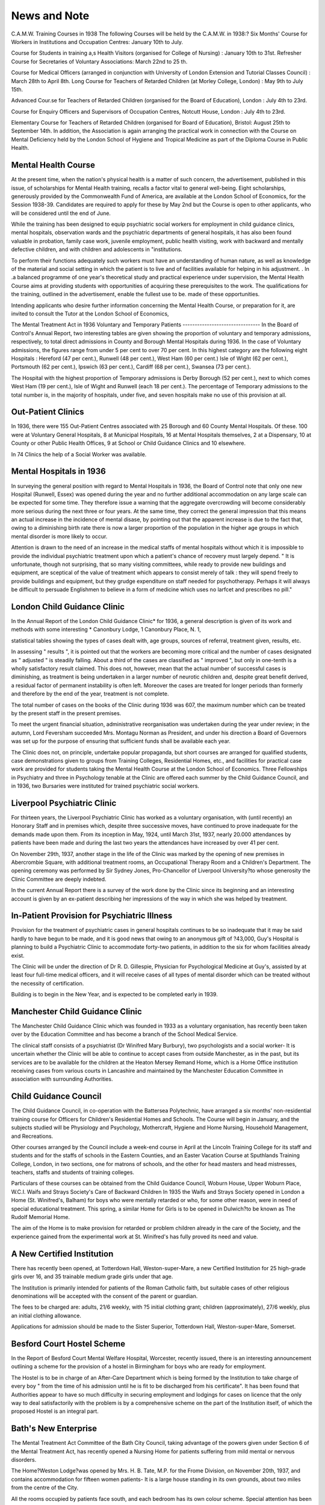 News and Note
==============

C.A.M.W. Training Courses in 1938
The following Courses will be held by the C.A.M.W. in 1938:?
Six Months' Course for Workers in Institutions and Occupation Centres:
January 10th to July.

Course for Students in training a,s Health Visitors (organised for College of
Nursing) : January 10th to 31st.
Refresher Course for Secretaries of Voluntary Associations: March 22nd to
25 th.

Course for Medical Officers (arranged in conjunction with University of London
Extension and Tutorial Classes Council) : March 28th to April 8th.
Long Course for Teachers of Retarded Children (at Morley College, London) :
May 9th to July 15th.

Advanced Cour.se for Teachers of Retarded Children (organised for the Board
of Education), London : July 4th to 23rd.

Course for Enquiry Officers and Supervisors of Occupation Centres, Notcutt
House, London : July 4th to 23rd.

Elementary Course for Teachers of Retarded Children (organised for Board
of Education), Bristol: August 25th to September 14th.
In addition, the Association is again arranging the practical work in connection with the Course on Mental Deficiency held by the London School of
Hygiene and Tropical Medicine as part of the Diploma Course in Public
Health.

Mental Health Course
--------------------
At the present time, when the nation's physical health is a matter of such
concern, the advertisement, published in this issue, of scholarships for Mental
Health training, recalls a factor vital to general well-being. Eight scholarships,
generously provided by the Commonwealth Fund of America, are available at the
London School of Economics, for the Session 1938-39. Candidates are required
to apply for these by May 2nd but the Course is open to other applicants, who will
be considered until the end of June.

While the training has been designed to equip psychiatric social workers
for employment in child guidance clinics, mental hospitals, observation wards and
the psychiatric departments of general hospitals, it has also been found valuable
in probation, family case work, juvenile employment, public health visiting, work
with backward and mentally defective children, and with children and adolescents
in "institutions.

To perform their functions adequately such workers must have an understanding of human nature, as well as knowledge of the material and social setting
in which the patient is to live and of facilities available for helping in his
adjustment. . In .a balanced programme of one year's theoretical study and
practical experience under supervision, the Mental Health Course aims at providing students with opportunities of acquiring these prerequisites to the work.
The qualifications for the training, outlined in the advertisement, enable the
fullest use to be. made of these opportunities.

Intending applicants who desire further information concerning the Mental
Health Course, or preparation for it, are invited to consult the Tutor at the London
School of Economics,

The Mental Treatment Act in 1936
Voluntary and Temporary Patients
--------------------------------
In the Board of Control's Annual Report, two interesting tables are given
showing the proportion of voluntary and temporary admissions, respectively,
to total direct admissions in County and Borough Mental Hospitals during 1936.
In the case of Voluntary admissions, the figures range from under 5 per cent
to over 70 per cent. In this highest category are the following eight Hospitals :
Hereford (47 per cent.), Runwell (48 per cent.), West Ham (60 per cent.) Isle
of Wight (62 per cent.), Portsmouth (62 per cent.), Ipswich (63 per cent.),
Cardiff (68 per cent.), Swansea (73 per cent.).

The Hospital with the highest proportion of Temporary admissions is Derby
Borough (52 per cent.), next to which comes West Ham (19 per cent.), Isle
of Wight and Runwell (each 18 per cent.). The percentage of Temporary
admissions to the total number is, in the majority of hospitals, under five, and
seven hospitals make no use of this provision at all.

Out-Patient Clinics
--------------------
In 1936, there were 155 Out-Patient Centres associated with 25 Borough
and 60 County Mental Hospitals. Of these. 100 were at Voluntary General
Hospitals, 8 at Municipal Hospitals, 16 at Mental Hospitals themselves,
2 at a Dispensary, 10 at County or other Public Health Offices, 9 at School
or Child Guidance Clinics and 10 elsewhere.

In 74 Clinics the help of a Social Worker was available.

Mental Hospitals in 1936
-------------------------
In surveying the general position with regard to Mental Hospitals in 1936,
the Board of Control note that only one new Hospital (Runwell, Essex) was
opened during the year and no further additional accommodation on any large
scale can be expected for some time. They therefore issue a warning that the
aggregate overcrowding will become considerably more serious during the next
three or four years. At the same time, they correct the general impression
that this means an actual increase in the incidence of mental disase, by pointing
out that the apparent increase is due to the fact that, owing to a diminishing birth
rate there is now a larger proportion of the population in the higher age groups
in which mental disorder is more likely to occur.

Attention is drawn to the need of an increase in the medical staffs of
mental hospitals without which it is impossible to provide the individual psychiatric
treatment upon which a patient's chance of recovery must largely depend.
" It is unfortunate, though not surprising, that so many visiting committees,
while ready to provide new buildings and equipment, are sceptical of the value of
treatment which appears to consist merely of talk : they will spend freely to
provide buildings and equipment, but they grudge expenditure on staff needed
for psychotherapy. Perhaps it will always be difficult to persuade Englishmen to
believe in a form of medicine which uses no larfcet and prescribes no pill."

London Child Guidance Clinic
----------------------------
In the Annual Report of the London Child Guidance Clinic* for 1936,
a general description is given of its work and methods with some interesting
* Canonbury Lodge, 1 Canonbury Place, N. 1,

statistical tables showing the types of cases dealt with, age groups, sources
of referral, treatment given, results, etc.

In assessing " results ", it is pointed out that the workers are becoming
more critical and the number of cases designated as " adjusted " is steadily falling.
About a third of the cases are classified as " improved ", but only in one-tenth
is a wholly satisfactory result claimed. This does not, however, mean that the
actual number of successful cases is diminishing, as treatment is being undertaken
in a larger number of neurotic children and, despite great benefit derived, a
residual factor of permanent instability is often left. Moreover the cases are
treated for longer periods than formerly and therefore by the end of the year,
treatment is not complete.

The total number of cases on the books of the Clinic during 1936 was
607, the maximum number which can be treated by the present staff in the
present premises.

To meet the urgent financial situation, administrative reorganisation was
undertaken during the year under review; in the autumn, Lord Feversham
succeeded Mrs. Montagu Norman as President, and under his direction a Board
of Governors was set up for the purpose of ensuring that sufficient funds shall
be available each year.

The Clinic does not, on principle, undertake popular propaganda, but short
courses are arranged for qualified students, case demonstrations given to groups
from Training Colleges, Residential Homes, etc., and facilities for practical case
work are provided for students taking the Mental Health Course at the London
School of Economics. Three Fellowships in Psychiatry and three in Psychology
tenable at the Clinic are offered each summer by the Child Guidance Council,
and in 1936, two Bursaries were instituted for trained psychiatric social workers.

Liverpool Psychiatric Clinic
----------------------------
For thirteen years, the Liverpool Psychiatric Clinic has worked as a voluntary
organisation, with (until recently) an Honorary Staff and in premises which,
despite three successive moves, have continued to prove inadequate for the demands
made upon them. From its inception in May, 1924, until March 31st, 1937, nearly
20.000 attendances by patients have been made and during the last two years
the attendances have increased by over 41 per cent.

On November 29th, 1937, another stage in the life of the Clinic was marked
by the opening of new premises in Abercrombie Square, with additional treatment
rooms, an Occupational Therapy Room and a Children's Department. The
opening ceremony was performed by Sir Sydney Jones, Pro-Chancellor of
Liverpool University?to whose generosity the Clinic Committee are deeply
indebted.

In the current Annual Report there is a survey of the work done by the
Clinic since its beginning and an interesting account is given by an ex-patient
describing her impressions of the way in which she was helped by treatment.

In-Patient Provision for Psychiatric Illness
-------------------------------------------
Provision for the treatment of psychiatric cases in general hospitals continues
to be so inadequate that it may be said hardly to have begun to be made, and
it is good news that owing to an anonymous gift of ?43,000, Guy's Hospital is
planning to build a Psychiatric Clinic to accommodate forty-two patients, in
addition to the six for whom facilities already exist.

The Clinic will be under the direction of Dr R. D. Gillespie, Physician for
Psychological Medicine at Guy's, assisted by at least four full-time medical
officers, and it will receive cases of all types of mental disorder which can be
treated without the necessity of certification.

Building is to begin in the New Year, and is expected to be completed
early in 1939.

Manchester Child Guidance Clinic
----------------------------------
The Manchester Child Guidance Clinic which was founded in 1933 as a
voluntary organisation, has recently been taken over by the Education Committee and has become a branch of the School Medical Service.

The clinical staff consists of a psychiatrist (Dr Winifred Mary Burbury),
two psychologists and a social worker- It is uncertain whether the Clinic will
be able to continue to accept cases from outside Manchester, as in the past,
but its services are to be available for the children at the Heaton Mersey
Remand Home, which is a Home Office institution receiving cases from
various courts in Lancashire and maintained by the Manchester Education
Committee in association with surrounding Authorities.

Child Guidance Council
-----------------------
The Child Guidance Council, in co-operation with the Battersea Polytechnic, have arranged a six months' non-residential training course for
Officers for Children's Residential Homes and Schools. The Course will begin
in January, and the subjects studied will be Physiology and Psychology,
Mothercraft, Hygiene and Home Nursing, Household Management, and
Recreations.

Other courses arranged by the Council include a week-end course in April
at the Lincoln Training College for its staff and students and for the staffs
of schools in the Eastern Counties, and an Easter Vacation Course at Sputhlands Training College, London, in two sections, one for matrons of schools,
and the other for head masters and head mistresses, teachers, staffs and
students of training colleges.

Particulars of these courses can be obtained from the Child Guidance
Council, Woburn House, Upper Woburn Place, W.C.I.
Waifs and Strays Society's Care of Backward Children
In 1935 the Waifs and Strays Society opened in London a Home (St.
Winifred's, Balham) for boys who were mentally retarded or who, for some other
reason, were in need of special educational treatment. This spring, a similar Home
for Girls is to be opened in Dulwich?to be known as The Rudolf Memorial
Home.

The aim of the Home is to make provision for retarded or problem children
already in the care of the Society, and the experience gained from the experimental
work at St. Winifred's has fully proved its need and value.

A New Certified Institution
----------------------------
There has recently been opened, at Totterdown Hall, Weston-super-Mare,
a new Certified Institution for 25 high-grade girls over 16, and 35 trainable
medium grade girls under that age.

The Institution is primarily intended for patients of the Roman Catholic
faith, but suitable cases of other religious denominations will be accepted with
the consent of the parent or guardian.

The fees to be charged are: adults, 21/6 weekly, with ?5 initial clothing
grant; children (approximately), 27/6 weekly, plus an initial clothing allowance.

Applications for admission should be made to the Sister Superior, Totterdown Hall, Weston-super-Mare, Somerset.

Besford Court Hostel Scheme
-----------------------------
In the Report of Besford Court Mental Welfare Hospital, Worcester, recently
issued, there is an interesting announcement outlining a scheme for the provision
of a hostel in Birmingham for boys who are ready for employment.

The Hostel is to be in charge of an After-Care Department which is being
formed by the Institution to take charge of every boy " from the time of his
admission until he is fit to be discharged from his certificate". It has been
found that Authorities appear to have so much difficulty in securing employment
and lodgings for cases on licence that the only way to deal satisfactorily with
the problem is by a comprehensive scheme on the part of the Institution itself, of
which the proposed Hostel is an integral part.

Bath's New Enterprise
----------------------
The Mental Treatment Act Committee of the Bath City Council, taking
advantage of the powers given under Section 6 of the Mental Treatment Act,
has recently opened a Nursing Home for patients suffering from mild mental
or nervous disorders.

The Home?Weston Lodge?was opened by Mrs. H. B. Tate, M.P. for
the Frome Division, on November 20th, 1937, and contains accommodation
for fifteen women patients- It is a large house standing in its own grounds,
about two miles from the centre of the City.

All the rooms occupied by patients face south, and each bedroom has its
own colour scheme. Special attention has been paid to forms of modern medical
treatment, and several rooms have been equipped for the administration of
remedial baths, sprays and douches of a kind which have been found to have
a beneficial influence on certain types of nervous troubles. As patients
progress, they will be encouraged to occupy themselves in needlework, rugmaking, basket-making, gardening, etc. Provision is also made for outdoor
games, dancing and physical drill.

The Home is intended to meet the needs of patients of limited means. The
usual fee will be three guineas a week, but in special circumstances this will
be reduced. The Matron, who is specially qualified for the work, will be helped
by a staff of six experienced nurses, and expert medical advice will always
be quickly available.

This is the first home of the kind to be opened by a municipal authority
under the Mental Treatment Act, and Bath is to be congratulated on its
pioneer activity.

An Educational Psychologist for Bristol
---------------------------------------
Miss M- T. Dunsdon, M.A., who has been one of the educational psychologists on the staff of the C.A.M.W. since January, 1936, has been appointed
Educational Psychologist to the Bristol Education Committee and will take
up her appointment there in February, 1938.

Miss Dunsdon, during" the time she has been connected with the C.A.M.W.,
has worked in connection with surveys in Jarrow, Southend, Preston and
Dewsbury, and has also lectured and helped in the organisation of the Courses
for Teachers of Retarded Children run by the Association.
In Bristol, her time will be divided between work in the schools and at
the Child Guidance Clinic.

The Board of Control and Holiday Homes
---------------------------------------
The Board of Control has expressed its cordial approval of the C.A.M.W.'s
Holiday Homes and has drawn attention to the value of such provision, in the
following paragraph of its Annual Report for 1936 :?
" Ap activity of the Central Association which calls for comment is the
provision of seaside holiday homes for mental hospital patients as well as
defectives. Monotony is the bane of institutional life; one day is like another
and each year like the last. There are many patients in mental hospitals, particularly those of the quiet parole type, who would benefit both physically and
mentally by a seaside holiday. Letters from patients who have visited these
homes are pathetically grateful. People who are accustomed to regular holidays
can hardly understand what a change of scene means to patients who have
perhaps spent years in one institution. When a new holiday home is first opened
it takes a little time before local prejudice is overcome, but this soon dies down
and, in one popular resort, it was freely admitted that the patients behaved better
than many of the normal visitors. The pleasure of a holiday in one of these
homes is far from being limited to the actual week or fortnight spent there. It
is prolonged by the excitement of anticipation and the happy memories it leaves
in retrospect, and we hope that the demands on these homes, of which there
are now four in different parts of the country, will be sufficient to encourage the
Central Association to open still more."

International Society for the Education of Exceptional Children
---------------------------------------------------------------
Another indication of the growing interest in the welfare of mentally
retarded and physically handicapped children is the formation of an International
Society which will hold a Biennial Congress to focus public attention on the
subject and to stimulate the efforts that are being made in various countries to
deal with it.

A circular has been sent to Ministries of Public Education in every country
asking them to become official members of the Society, whose Secretary is Director
Anton Mailer, Tullnerbach, near Vienna. The first Congress is to be held in
Zurich in July, 1939.

It is interesting to note that the Society was constituted in Budapest at a
meeting presided over by the State Secretary of the Hungarian Social Ministry.
This country?through the activities of the " Save the Children" Fund?has
for many years been a theatre of international relief work for the benefit of
distressed children and it seems particularly appropriate, therefore, that this new
venture, animated by a like spirit?though of a more academic nature and directed
towards the alleviation of a rather different type of " distress "?should originate
there.

National Special Schools Union
-------------------------------
The 17th Biennial Conference of the National Special Schools Union held
in London on November 25th, 26th and 27th, was largely attended and had a
number of influential supporters. The meetings were held at County Hall
and Lord Snell, the Chairman of the London County Council, gave a reception
to the delegates, and presided over the first Session.

An interesting innovation was made at this Session when a series of
short papers was presented by teachers young in the service, under the general
title, " What I want to Know." The questions dealing with Special Schools
for the Mentally Defective were: " Can doctors co-operate more closely with
teachers?" "Should an M.I). child excluded from physical training because
of a weak heart, also be excluded from strenuous work in the domestic science
room?" "Would it be better for children to go barefoot in wet weather
(as in Australia) rather than to wear badly fitting and leaking shoes?"
" What value should be attached to a medical certificate (for absence from
school) given by a private medical practitioner? " " What should be the limit
of physical education for the mentally defective child?" "Should special
(M.D.) Schools be built on open-air lines? " " Cannot something be done to
relieve teachers in special (M.D.) Schools of clerical work? " These questions
were answered by various medical, educational and administrative experts.
For a full report of the Conference, readers are referred to the next
number of " The Special Schools Journal," obtainable from Mr. J- Hudson,
31 Hoodcote Gardens, London, N.21, price 1/-.

Juvenile Delinquency and " Dullness "
------------------------------------
The Home Secretary, Sir Samuel Hoare, has announced the initiation by
the Home Office and the Board of Education of a joint investigation into the
question of juvenile delinquency and dullness. Information is to be collected
with a view to estimating the percentage of " dull " children (i.e., those with
Intelligence Quotients between 85 and 70) in the ordinary school population
and the percentage of such children amongst juvenile delinquents.
In opening a new Remand Home at Hull, Sir Samuel Hoare, in referring
to this investigation, pointed out its educational bearing, for, should it be found
that an abnormally high proportion of dull children become delinquent, the
disclosure must lead to an increased effort to provide for them the special
type of education which they need if they are to make successful social
adaptations.

" Character and Personality "
------------------------------
We are asked to announce that this quarterly journal edited by Professor
Spearman, is being reconstituted and an Editorial Board has been set up consisting of experts in a number of subjects in the realm of psychiatry,
psychology in all its branches, anthropology, sociology, politics, education,
economics, heredity, biography, art and literary criticismIt is planned to present comprehensive surveys of the progress being made
in different fields allied to the special topic of "Character and Personality,"
and as a result of the distinguished support received, it is hoped to produce a
magazine of real value and importance.

The annual subscription is 7/6, and subscriptions should be sent to the
publishers, Messrs. Allen & Unwin Ltd., 40 Museum Street, W.C.l.

Worthing's New Occupation Centre
---------------------------------
For many years the Worthing Association for Mental Welfare, under the
direction of Miss Potter, has carried on an Occupation Centre but it has been
possible to keep it open for part time only, and there have been many difficulties
due to inadequate accommodation.

Now all this is changed, for in September the Centre was moved to
commodious premises specially designed for the purpose in a building, part of
which is used as a Home for the Blind.

In addition to spacious centrally heated and well equipped rooms there
is a good playground with garden plots, and facilities for cooking a midday
meal. At present this is being given experimentally, with voluntary helpers to .
cook and prepare it. Twenty-one defectives are on the register and there is
an average attendance of fifteen.

The new premises were officially opened on December 8th by Miss Evelyn
The new premises were officially opened on December 8th by Dr .Evans;
Chairman of the Union of County Associations for the Blind, when Miss Evelyn
Fox, C.B.E., spoke on the work of the Occupation Centre. .r

Mental Hygiene for the Pre-School Child
---------------------------------------
In his Report on the Child Guidance Clinics under the control of the
Derbyshire Education Committee during 1936, Dr H. S. Bryan, Assistant School
Medical Officer, urges the need for Child Guidance facilities during pre-school
years.

"The Public Health Services", he says, "are essentially preventive; and
though by treating behaviour disorders in school children we are undoubtedly
helping to prevent social failure in later life, we are actually tackling a problem , after it has developed instead of trying to prevent it from happening. . . . All
schools of psychology are agreed that the foundations of mental stability are
laid down in the first five years . . . and yet the amount of work which is being
done in this connection is practically negligible."

Dr Bryan suggests four lines of approach to this problem?(1) the establishment of Nursery Schools, (2) talks to mothers at Women's Institutes, Welfare
Centres, etc., (3) Some Instruction in Mental Hygiene for Health Visitors, and
(4) the provision of Mental as well as Physical Hygiene teaching in Infant
Welfare Centres.

Institute for the Scientific Treatment of Delinquency
-----------------------------------------------------
We are asked to announce the following Courses of Lectures which will be
given at the Institute, 8 Portman Street, London, W.l,. during the Spring session :
The Psychiatry and Psychotherapy of Delinquency, by Dr Frederick Dillon.
Four Lectures on Thursdays at 7 p.m., beginning on January 13th.
Advanced Seminar on the same subject, conducted "by-Dr Denis Carroll
Eight sessions on Wednesdays at 7 p.m., beginning January 26th.
Mental Defect and Delinquency, by Dr B. C'rowhurst Archer. Four lectures
on Mondays at 7 p.m., beginning on February 7th.
For the Lectures, the fee is 1/6 each, or 6/- a course. For the Advanced
Seminars, a fee of 10/6 is charged.
